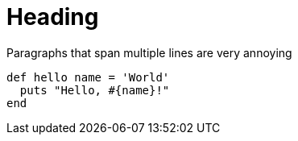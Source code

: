 = Heading

Paragraphs that
span multiple
lines are very annoying

[,ruby]
----
def hello name = 'World'
  puts "Hello, #{name}!"
end
----
